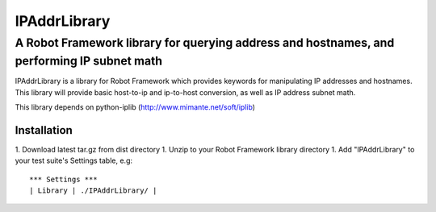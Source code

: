 =============
IPAddrLibrary
=============
-------------------------------------------------------------------------------------------
A Robot Framework library for querying address and hostnames, and performing IP subnet math
-------------------------------------------------------------------------------------------

IPAddrLibrary is a library for Robot Framework which provides keywords for
manipulating IP addresses and hostnames.  This library will provide basic
host-to-ip and ip-to-host conversion, as well as IP address subnet math.

This library depends on python-iplib (http://www.mimante.net/soft/iplib)

Installation
============

1. Download latest tar.gz from dist directory
1. Unzip to your Robot Framework library directory
1. Add "IPAddrLibrary" to your test suite's Settings table, e.g::
   
   *** Settings ***
   | Library | ./IPAddrLibrary/ |
   
